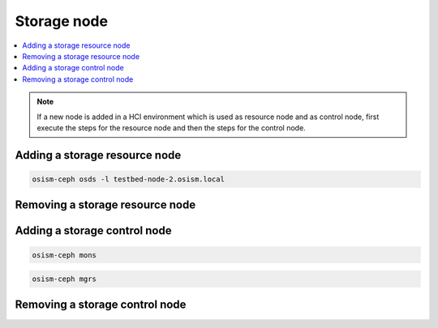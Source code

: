 ============
Storage node
============

.. contents::
   :local:

.. note::

   If a new node is added in a HCI environment which is used as resource node and
   as control node, first execute the steps for the resource node and then the steps
   for the control node.

Adding a storage resource node
==============================

.. code-block:: console

   osism-ceph osds -l testbed-node-2.osism.local

Removing a storage resource node
================================

Adding a storage control node
=============================

.. code-block:: console

   osism-ceph mons

.. code-block:: console

   osism-ceph mgrs

Removing a storage control node
===============================
